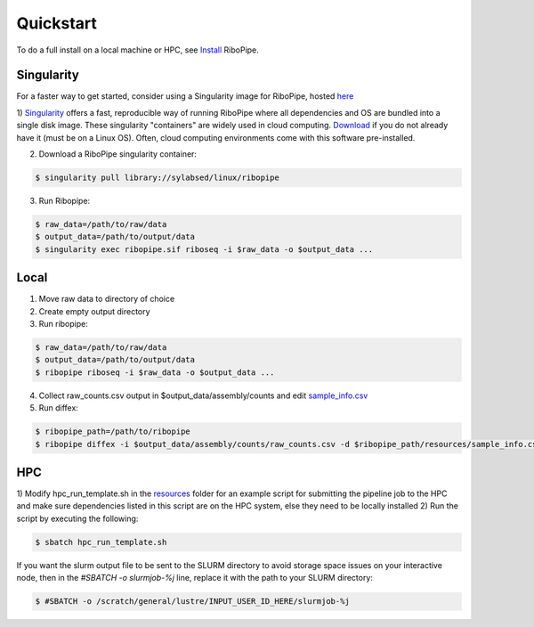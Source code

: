 ##########
Quickstart
##########

To do a full install on a local machine or HPC, see `Install <installation>`_ RiboPipe.


Singularity
^^^^^^^^^^^
For a faster way to get started, consider using a Singularity image for RiboPipe, hosted `here <https://github.com/RiboPipe/ribopipe-singularity>`_

1)  `Singularity <https://www.sylabs.io/docs/>`_ offers a fast, reproducible way of running RiboPipe where all dependencies and OS are bundled into a single disk image. These singularity "containers" are widely used in cloud computing.
`Download <https://www.sylabs.io/guides/3.0/user-guide/quick_start.html#quick-installation-steps>`_ if you do not already have it (must be on a Linux OS). Often, cloud computing environments come with this software pre-installed.

2)  Download a RiboPipe singularity container:

.. code-block:: shell

  $ singularity pull library://sylabsed/linux/ribopipe

3)  Run Ribopipe:

.. code-block:: shell

  $ raw_data=/path/to/raw/data
  $ output_data=/path/to/output/data
  $ singularity exec ribopipe.sif riboseq -i $raw_data -o $output_data ...


Local
^^^^^
1) Move raw data to directory of choice
2) Create empty output directory
3) Run ribopipe:

.. code-block:: shell

  $ raw_data=/path/to/raw/data
  $ output_data=/path/to/output/data
  $ ribopipe riboseq -i $raw_data -o $output_data ...

4) Collect raw_counts.csv output in $output_data/assembly/counts and edit `sample_info.csv <https://github.com/RiboPipe/ribopipe/blob/master/resources/diffex_template.csv>`_
5) Run diffex:

.. code-block:: shell

  $ ribopipe_path=/path/to/ribopipe
  $ ribopipe diffex -i $output_data/assembly/counts/raw_counts.csv -d $ribopipe_path/resources/sample_info.csv -o output_name --type riboseq


HPC
^^^
1) Modify hpc_run_template.sh in the `resources <https://github.com/RiboPipe/ribopipe/tree/master/resources>`_
folder for an example script for submitting the pipeline job to the HPC and make sure dependencies
listed in this script are on the HPC system, else they need to be locally installed
2)  Run the script by executing the following:

.. code-block:: shell

  $ sbatch hpc_run_template.sh

If you want the slurm output file to be sent to the SLURM directory to avoid storage space issues on your interactive node, then in the `#SBATCH -o slurmjob-%j` line, replace it with the path to your SLURM directory:

.. code-block:: shell

  $ #SBATCH -o /scratch/general/lustre/INPUT_USER_ID_HERE/slurmjob-%j
